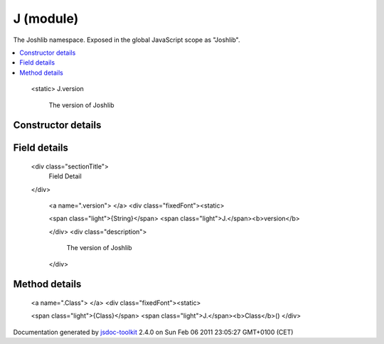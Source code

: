 

===============================================
J (module)
===============================================
The Joshlib namespace. Exposed in the global JavaScript scope as "Joshlib".

.. contents::
   :local:

.. module:: J


.. ============================== class summary ==========================
  



  The Joshlib namespace. Exposed in the global JavaScript scope as "Joshlib".

.. ============================== properties summary =====================




..
  
    
      <static> 
      J.version
        The version of Joshlib
    
  

..
  


.. ============================== methods summary ========================


  

..
  
    
       
       .. method:: Class()

         JavaScript class implementation with a similar interface to the jQuery.inherit plugin.
    
  
        
        
      

.. ============================== events summary ========================


      

.. ============================== constructor details ====================

Constructor details
===================

      
        
        

..        J()
        
        .. container:: description

            
            
            
        
            


          
          
          
          
          
          
          

      

.. ============================== field details ==========================

Field details
=============

      
        <div class="sectionTitle">
          Field Detail
        </div>
        
          <a name=".version"> </a>
          <div class="fixedFont"><static> 
          
          <span class="light">{String}</span>
          <span class="light">J.</span><b>version</b>
          
          </div>
          <div class="description">
            The version of Joshlib
            
            
          </div>


 

            
            
            
            

          
        
      

.. ============================== method details =========================

Method details
==============

..
      
        
          <a name=".Class"> </a>
          <div class="fixedFont"><static> 
          
          <span class="light">{Class}</span>
          <span class="light">J.</span><b>Class</b>()
          </div>

..
          <div class="description">
            JavaScript class implementation with a similar interface to the jQuery.inherit plugin.
            
            
          </div>



            

            

            

            

            
..
              Returns:
              
                * {Class} A JavaScript class.
              
            

            

..
            

..
          
        
      
      
.. ============================== event details =========================



.. container:: footer

   Documentation generated by jsdoc-toolkit_  2.4.0 on Sun Feb 06 2011 23:05:27 GMT+0100 (CET)

.. _jsdoc-toolkit: http://code.google.com/p/jsdoc-toolkit/




.. vim: set ft=rst :

